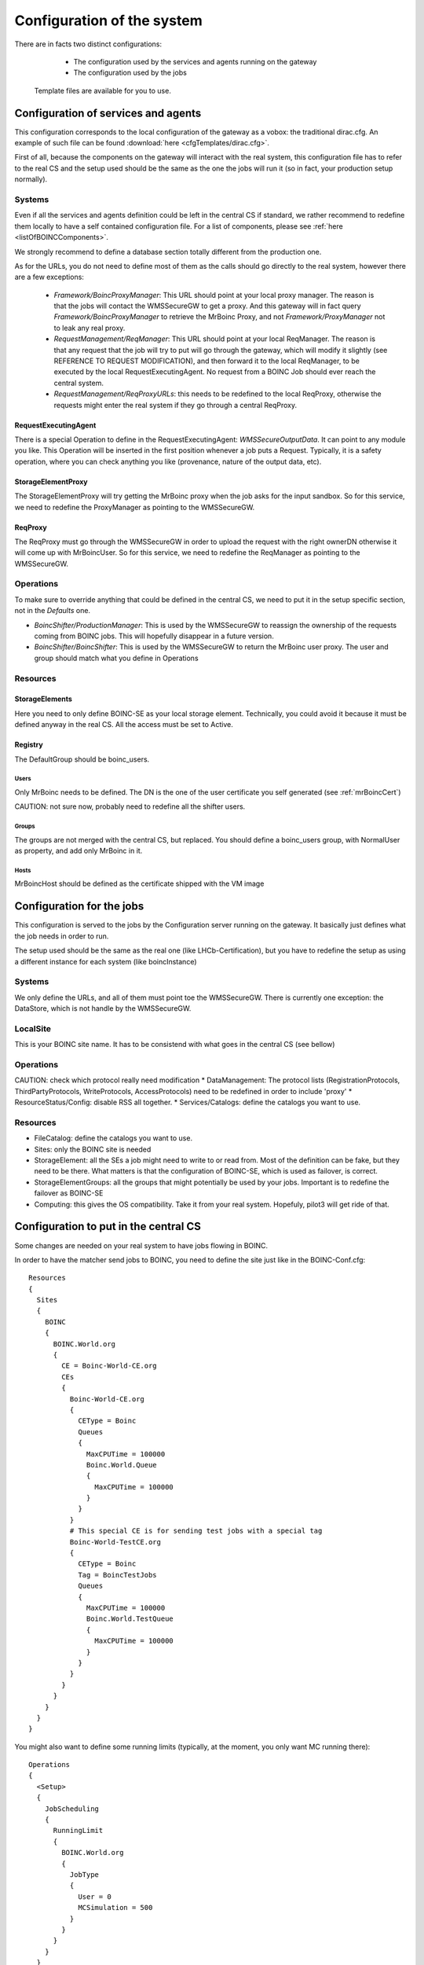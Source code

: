 ===========================
Configuration of the system
===========================

There are in facts two distinct configurations:
  * The configuration used by the services and agents running on the gateway
  * The configuration used by the jobs

 Template files are available for you to use.

************************************
Configuration of services and agents
************************************

This configuration corresponds to the local configuration of the gateway as a vobox: the traditional dirac.cfg.
An example of such file can be found :download:`here <cfgTemplates/dirac.cfg>`.

First of all, because the components on the gateway will interact with the real system, this configuration file has to refer to the real CS and the setup used should be the same as the one the jobs will run it (so in fact, your production setup normally).

Systems
=======

Even if all the services and agents definition could be left in the central CS if standard, we rather recommend to redefine them locally to have a self contained configuration file. For a list of components, please see :ref:`here <listOfBOINCComponents>`.

We strongly recommend to define a  database section  totally different from the production one.

As for the URLs, you do not need to define most of them as the calls should go directly to the real system, however there are a few exceptions:

  * *Framework/BoincProxyManager*: This URL should point at your local proxy manager. The reason is that the jobs will contact the WMSSecureGW to get a proxy. And this gateway will in fact query *Framework/BoincProxyManager* to retrieve the MrBoinc Proxy, and not *Framework/ProxyManager* not to leak any real proxy.
  * *RequestManagement/ReqManager*: This URL should point at your local ReqManager. The reason is that any request that the job will try to put will go through the gateway, which will modify it slightly (see REFERENCE TO REQUEST MODIFICATION), and then forward it to the local ReqManager, to be executed by the local RequestExecutingAgent. No request from a BOINC Job should ever reach the central system.
  * *RequestManagement/ReqProxyURLs*: this needs to be redefined to the local ReqProxy, otherwise the requests might enter the real system if they go through a central ReqProxy.


RequestExecutingAgent
---------------------

There is a special Operation to define in the RequestExecutingAgent: `WMSSecureOutputData`. It can point to any module you like. This Operation will be inserted in the first position whenever a job puts a Request. Typically, it is a safety operation, where you can check anything you like (provenance, nature of the output data, etc).


StorageElementProxy
---------------------

The StorageElementProxy will try getting the MrBoinc proxy when the job asks for the input sandbox. So for this service, we need to redefine the ProxyManager as pointing to the WMSSecureGW.

ReqProxy
---------------------

The ReqProxy must go through the WMSSecureGW in order to upload the request with the right ownerDN otherwise it will come up with MrBoincUser. So for this service, we need to redefine the ReqManager as pointing to the WMSSecureGW.


Operations
==========

To make sure to override anything that could be defined in the central CS, we need to put it in the setup specific section, not in the `Defaults` one.

* `BoincShifter/ProductionManager`: This is used by the WMSSecureGW to reassign the ownership of the requests coming from BOINC jobs. This will hopefully disappear in a future version.
* `BoincShifter/BoincShifter`: This is used by the WMSSecureGW to return the MrBoinc user proxy. The user and group should match what you define in Operations


Resources
=========

StorageElements
---------------

Here you need to only define BOINC-SE as your local storage element. Technically, you could avoid it because it must be defined anyway in the real CS. All the access must be set to Active.

Registry
--------

The DefaultGroup should be boinc_users.

Users
^^^^^

Only MrBoinc needs to be defined. The DN is the one of the user certificate you self generated (see :ref:`mrBoincCert`)

CAUTION: not sure now, probably need to redefine all the shifter users.

Groups
^^^^^^

The groups are not merged with the central CS, but replaced.
You should define a boinc_users group, with NormalUser as property, and add only MrBoinc in it.


Hosts
^^^^^^
MrBoincHost should be defined as the certificate shipped with the VM image

**************************
Configuration for the jobs
**************************

This configuration is served to the jobs by the Configuration server running on the gateway.
It basically just defines what the job needs in order to run.

The setup used should be the same as the real one (like LHCb-Certification), but you have to redefine the setup as using a different instance for each system (like boincInstance)

Systems
=======

We only define the URLs, and all of them must point toe the WMSSecureGW.
There is currently one exception: the DataStore, which is not handle by the WMSSecureGW.

LocalSite
=========

This is your BOINC site name. It has to be consistend with what goes in the central CS (see bellow)

Operations
==========


CAUTION: check which protocol really need modification
* DataManagement: The protocol lists (RegistrationProtocols, ThirdPartyProtocols, WriteProtocols, AccessProtocols) need to be redefined in order to include 'proxy'
* ResourceStatus/Config: disable RSS all together.
* Services/Catalogs: define the catalogs you want to use.

Resources
=========

* FileCatalog: define the catalogs you want to use.
* Sites: only the BOINC site is needed
* StorageElement: all the SEs a job might need to write to or read from. Most of the definition can be fake, but they need to be there. What matters is that the configuration of BOINC-SE, which is used as failover, is correct.
* StorageElementGroups: all the groups that might potentially be used by your jobs. Important is to redefine the failover as BOINC-SE
* Computing: this gives the OS compatibility. Take it from your real system. Hopefuly, pilot3 will get ride of that.


**************************************
Configuration to put in the central CS
**************************************


.. _centralCSChanges:

Some changes are needed on your real system to have jobs flowing in BOINC.


In order to have the matcher send jobs to BOINC, you need to define the site just like in the BOINC-Conf.cfg::

    Resources
    {
      Sites
      {
        BOINC
        {
          BOINC.World.org
          {
            CE = Boinc-World-CE.org
            CEs
            {
              Boinc-World-CE.org
              {
                CEType = Boinc
                Queues
                {
                  MaxCPUTime = 100000
                  Boinc.World.Queue
                  {
                    MaxCPUTime = 100000
                  }
                }
              }
              # This special CE is for sending test jobs with a special tag
              Boinc-World-TestCE.org
              {
                CEType = Boinc
                Tag = BoincTestJobs
                Queues
                {
                  MaxCPUTime = 100000
                  Boinc.World.TestQueue
                  {
                    MaxCPUTime = 100000
                  }
                }
              }
            }
          }
        }
      }
    }

You might also want to define some running limits (typically, at the moment, you only want MC running there)::

  Operations
  {
    <Setup>
    {
      JobScheduling
      {
        RunningLimit
        {
          BOINC.World.org
          {
            JobType
            {
              User = 0
              MCSimulation = 500
            }
          }
        }
      }
    }
  }


You have to define the BOINC SE, just like it is in the gateway dirac.cfg, without the file protocol. The reason is that the REA of the gateway will have RSS enabled, so RSS must know this SE. Define an always banned RSS rule for it, so RSS does not bother trying to test it::

  Operations
  {
    <Setup>
    {
      ResourceStatus
      {
        Policies
        {
          Ban_BOINC_SE
          {
            policyType = AlwaysBanned
            matchParams
            {
              name = BOINC-SE
              statusType = ReadAccess
              statusType += WriteAccess
              statusType += CheckAccess
              elementType = StorageElement
            }
          }
        }
      }
    }
  }
